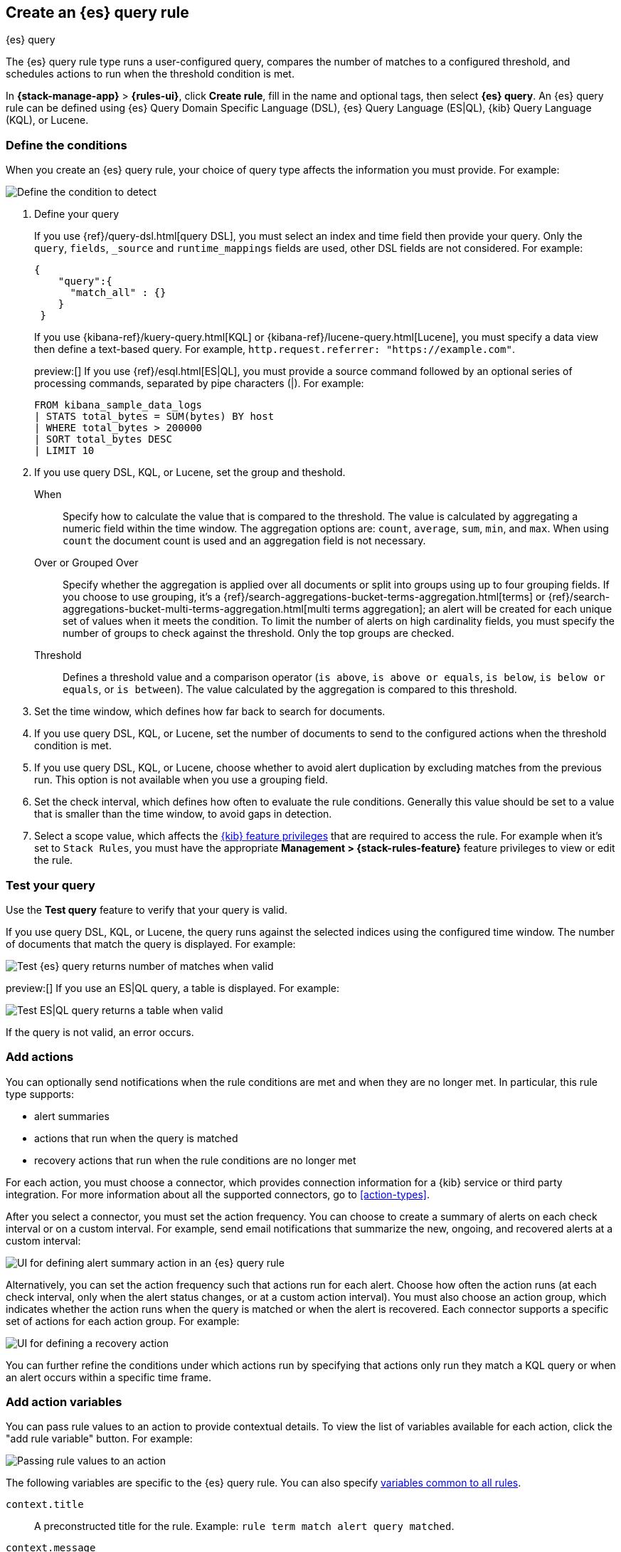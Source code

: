 [[rule-type-es-query]]
== Create an {es} query rule
:frontmatter-description: Generate alerts when an {es} query meets a threshold.
:frontmatter-tags-products: [kibana,alerting]
:frontmatter-tags-content-type: [how-to]
:frontmatter-tags-user-goals: [analyze]
++++
<titleabbrev>{es} query</titleabbrev>
++++

The {es} query rule type runs a user-configured query, compares the number of 
matches to a configured threshold, and schedules actions to run when the 
threshold condition is met.

In *{stack-manage-app}* > *{rules-ui}*, click *Create rule*, fill in the name and optional tags, then select *{es} query*.
An {es} query rule can be defined using {es} Query Domain Specific Language (DSL), {es} Query Language (ES|QL), {kib} Query Language (KQL), or Lucene.

[float]
=== Define the conditions

When you create an {es} query rule, your choice of query type affects the information you must provide.
For example:

[role="screenshot"]
image::user/alerting/images/rule-types-es-query-conditions.png[Define the condition to detect]
// NOTE: This is an autogenerated screenshot. Do not edit it directly.

1. Define your query
+
--
If you use {ref}/query-dsl.html[query DSL], you must select an index and time field then provide your query.
Only the `query`, `fields`, `_source` and `runtime_mappings` fields are used, other DSL fields are not considered.
For example:

[source,sh]
--------------------------------------------------
{
    "query":{
      "match_all" : {}
    }
 }
--------------------------------------------------

If you use {kibana-ref}/kuery-query.html[KQL] or {kibana-ref}/lucene-query.html[Lucene], you must specify a data view then define a text-based query.
For example, `http.request.referrer: "https://example.com"`.

preview:[] If you use {ref}/esql.html[ES|QL], you must provide a source command followed by an optional series of processing commands, separated by pipe characters (|).
For example:

[source,sh]
--------------------------------------------------
FROM kibana_sample_data_logs
| STATS total_bytes = SUM(bytes) BY host
| WHERE total_bytes > 200000
| SORT total_bytes DESC
| LIMIT 10
--------------------------------------------------
--

2. If you use query DSL, KQL, or Lucene, set the group and theshold.
+
--
When::: Specify how to calculate the value that is compared to the threshold. The value is calculated by aggregating a numeric field within the time window. The aggregation options are: `count`, `average`, `sum`, `min`, and `max`. When using `count` the document count is used and an aggregation field is not necessary.
Over or Grouped Over::: Specify whether the aggregation is applied over all documents or split into groups using up to four grouping fields.
If you choose to use grouping, it's a {ref}/search-aggregations-bucket-terms-aggregation.html[terms] or {ref}/search-aggregations-bucket-multi-terms-aggregation.html[multi terms aggregation]; an alert will be created for each unique set of values when it meets the condition.
To limit the number of alerts on high cardinality fields, you must specify the number of groups to check against the threshold.
Only the top groups are checked.
Threshold::: Defines a threshold value and a comparison operator  (`is above`, 
`is above or equals`, `is below`, `is below or equals`, or `is between`). The value
calculated by the aggregation is compared to this threshold.
--

3. Set the time window, which defines how far back to search for documents.

4. If you use query DSL, KQL, or Lucene, set the number of documents to send to the configured actions when the threshold condition is met.

5. If you use query DSL, KQL, or Lucene, choose whether to avoid alert duplication by excluding matches from the previous run.
This option is not available when you use a grouping field.

6. Set the check interval, which defines how often to evaluate the rule conditions.
Generally this value should be set to a value that is smaller than the time window, to avoid gaps in 
detection.

7. Select a scope value, which affects the <<kibana-feature-privileges,{kib} feature privileges>> that are required to access the rule.
For example when it's set to `Stack Rules`, you must have the appropriate *Management > {stack-rules-feature}* feature privileges to view or edit the rule.

[float]
=== Test your query

Use the *Test query* feature to verify that your query is valid.

If you use query DSL, KQL, or Lucene, the query runs against the selected indices using the configured time window.
The number of documents that match the query is displayed.
For example:

[role="screenshot"]
image::user/alerting/images/rule-types-es-query-valid.png[Test {es} query returns number of matches when valid]
// NOTE: This is an autogenerated screenshot. Do not edit it directly.

preview:[] If you use an ES|QL query, a table is displayed. For example:

[role="screenshot"]
image::user/alerting/images/rule-types-esql-query-valid.png[Test ES|QL query returns a table when valid]

If the query is not valid, an error occurs.

[float]
=== Add actions

You can optionally send notifications when the rule conditions are met and when they are no longer met.
In particular, this rule type supports:

* alert summaries
* actions that run when the query is matched
* recovery actions that run when the rule conditions are no longer met

For each action, you must choose a connector, which provides connection information for a {kib} service or third party integration. For more information about all the supported connectors, go to <<action-types>>.

After you select a connector, you must set the action frequency.
You can choose to create a summary of alerts on each check interval or on a custom interval.
For example, send email notifications that summarize the new, ongoing, and recovered alerts at a custom interval:

[role="screenshot"]
image::images/es-query-rule-action-summary.png[UI for defining alert summary action in an {es} query rule]
// NOTE: This is an autogenerated screenshot. Do not edit it directly.

Alternatively, you can set the action frequency such that actions run for each alert.
Choose how often the action runs (at each check interval, only when the alert status changes, or at a custom action interval).
You must also choose an action group, which indicates whether the action runs when the query is matched or when the alert is recovered.
Each connector supports a specific set of actions for each action group.
For example:

[role="screenshot"]
image::images/es-query-rule-action-query-matched.png[UI for defining a recovery action]
// NOTE: This is an autogenerated screenshot. Do not edit it directly.

You can further refine the conditions under which actions run by specifying that actions only run they match a KQL query or when an alert occurs within a specific time frame.

[float]
=== Add action variables

You can pass rule values to an action to provide contextual details.
To view the list of variables available for each action, click the "add rule variable" button.
For example:

[role="screenshot"]
image::images/es-query-rule-action-variables.png[Passing rule values to an action]
// NOTE: This is an autogenerated screenshot. Do not edit it directly.

The following variables are specific to the {es} query rule.
You can also specify <<defining-rules-actions-variables,variables common to all rules>>.

`context.title`:: A preconstructed title for the rule. Example: 
`rule term match alert query matched`.

`context.message`:: A preconstructed message for the rule. Example: +
`rule 'my es-query' is active:` +
`- Value: 2` +
`- Conditions Met: Number of matching documents is greater than 1 over 5m` +
`- Timestamp: 2022-02-03T20:29:27.732Z`

`context.group`:: The name of the action group associated with the condition. 
Example: `query matched`.

`context.date`:: The date, in ISO format, that the rule met the condition. 
Example: `2022-02-03T20:29:27.732Z`.

`context.value`:: The value of the rule that met the condition.

`context.conditions`:: A description of the condition. Example: 
`count greater than 4`.

`context.hits`:: The most recent documents that matched the query. Using the 
https://mustache.github.io/[Mustache] template array syntax, you can iterate 
over these hits to get values from the {es} documents into your actions.
For example, the message in an email connector action might contain:
+
--
[source,sh]
--------------------------------------------------
Elasticsearch query rule '{{rule.name}}' is active:

{{#context.hits}}
Document with {{_id}} and hostname {{_source.host.name}} has
{{_source.system.memory.actual.free}} bytes of memory free
{{/context.hits}}
--------------------------------------------------

The documents returned by `context.hits` include the {ref}/mapping-source-field.html[`_source`] field.
If the {es} query search API's {ref}/search-fields.html#search-fields-param[`fields`] parameter is used, documents will also return the `fields` field, 
which can be used to access any runtime fields defined by the {ref}/runtime-search-request.html[`runtime_mappings`] parameter. 
For example:

[source,sh]
--------------------------------------------------
{{#context.hits}}
timestamp: {{_source.@timestamp}}
day of the week: {{fields.day_of_week}} <1>
{{/context.hits}}
--------------------------------------------------
// NOTCONSOLE
<1> The `fields` parameter here is used to access the `day_of_week` runtime field.

As the {ref}/search-fields.html#search-fields-response[`fields`] response always returns an array of values for each field, 
the https://mustache.github.io/[Mustache] template array syntax is used to iterate over these values in your actions.
For example:

[source,sh]
--------------------------------------------------
{{#context.hits}}
Labels:
{{#fields.labels}}
- {{.}}
{{/fields.labels}}
{{/context.hits}}
--------------------------------------------------
// NOTCONSOLE
--

[float]
=== Handling multiple matches of the same document

By default, *Exclude matches from previous run* is turned on and the rule checks
for duplication of document matches across multiple runs. If you configure the
rule with a schedule interval smaller than the time window and a document
matches a query in multiple runs, it is alerted on only once.

The rule uses the timestamp of the matches to avoid alerting on the same match 
multiple times. The timestamp of the latest match is used for evaluating the 
rule conditions when the rule runs. Only matches between the latest timestamp
from the previous run and the current run are considered.

Suppose you have a rule configured to run every minute. The rule uses a time 
window of 1 hour and checks if there are more than 99 matches for the query. The 
{es} query rule type does the following:

[cols="3*<"]
|===
| `Run 1 (0:00)`
| Rule finds 113 matches in the last hour: `113 > 99`
| Rule is active and user is alerted.
| `Run 2 (0:01)`
| Rule finds 127 matches in the last hour. 105 of the matches are duplicates that were already alerted on previously, so you actually have 22 matches: `22 !> 99`
| No alert.
| `Run 3 (0:02)`
| Rule finds 159 matches in the last hour. 88 of the matches are duplicates that were already alerted on previously, so you actually have 71 matches: `71 !> 99`
| No alert.
| `Run 4 (0:03)`
| Rule finds 190 matches in the last hour. 71 of them are duplicates that were already alerted on previously, so you actually have 119 matches: `119 > 99`
| Rule is active and user is alerted.
|===